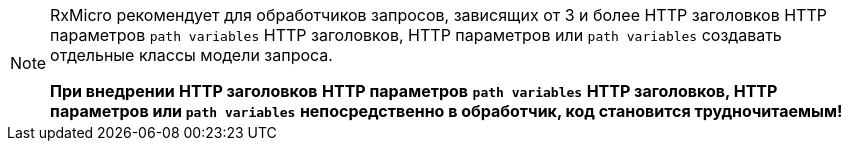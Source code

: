[NOTE]
====
RxMicro рекомендует для обработчиков запросов, зависящих от 3 и более
// tag::headers[]
HTTP заголовков
// end::headers[]
// tag::params[]
HTTP параметров
// end::params[]
// tag::path-variables[]
`path variables`
// end::path-variables[]
// tag::all[]
HTTP заголовков, HTTP параметров или `path variables`
// end::all[]
создавать отдельные классы модели запроса.

*При внедрении*
// tag::headers[]
*HTTP заголовков*
// end::headers[]
// tag::params[]
*HTTP параметров*
// end::params[]
// tag::path-variables[]
*`path variables`*
// end::path-variables[]
// tag::all[]
*HTTP заголовков, HTTP параметров или `path variables`*
// end::all[]
*непосредственно в обработчик, код становится трудночитаемым!*
====